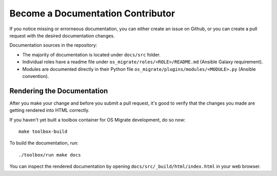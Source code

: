 Become a Documentation Contributor
==================================

If you notice missing or errorneous documentation, you can either
create an issue on Github, or you can create a pull request with the
desired documentation changes.

Documentation sources in the repository:

-  The majority of documentation is located under ``docs/src`` folder.

-  Individual roles have a readme file under
   ``os_migrate/roles/<ROLE>/README.md`` (Ansible Galaxy requirement).

-  Modules are documented directly in their Python file
   ``os_migrate/plugins/modules/<MODULE>.py`` (Ansible convention).


Rendering the Documentation
---------------------------

After you make your change and before you submit a pull request, it's
good to verify that the changes you made are getting rendered into
HTML correctly.

If you haven't yet built a toolbox container for OS Migrate
development, do so now:

::

   make toolbox-build


To build the documentation, run:

::

   ./toolbox/run make docs

You can inspect the rendered documentation by opening
``docs/src/_build/html/index.html`` in your web browser.
